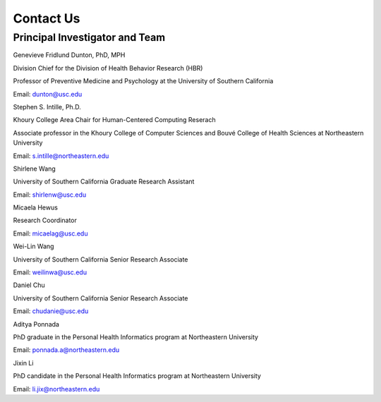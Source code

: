 Contact Us
==================================

Principal Investigator and Team
-----------------------------------

.. image:: /images/people/genevieve.png
  :width: 200

Genevieve Fridlund Dunton, PhD, MPH​

Division Chief for the Division of Health Behavior Research (HBR)

Professor of Preventive Medicine and Psychology at the University of Southern California

Email: dunton@usc.edu

.. image:: /images/people/stephen.jpg
  :width: 200

Stephen S. Intille, Ph.D.​

Khoury College Area Chair for Human-Centered Computing Reserach

Associate professor in the Khoury College of Computer Sciences and Bouvé College of Health Sciences at Northeastern University

Email: s.intille@northeastern.edu

.. image:: /images/people/shirlene.jpg
  :width: 200

Shirlene Wang​

University of Southern California Graduate Research Assistant

Email: shirlenw@usc.edu

.. image:: /images/people/micaela.png
  :width: 200

Micaela Hewus

Research Coordinator

Email: micaelag@usc.edu

.. image:: /images/people/Weilin.jfif
  :width: 200

Wei-Lin Wang

University of Southern California Senior Research Associate

Email: weilinwa@usc.edu

.. image:: /images/people/daniel.jpg
  :width: 200

Daniel Chu

University of Southern California Senior Research Associate

Email: chudanie@usc.edu

.. image:: /images/people/aditya.png
  :width: 200

Aditya Ponnada

PhD graduate in the Personal Health Informatics program at Northeastern University

Email: ponnada.a@northeastern.edu

.. image:: /images/people/jixin.png
  :width: 200

Jixin Li

PhD candidate in the Personal Health Informatics program at Northeastern University

Email: li.jix@northeastern.edu
